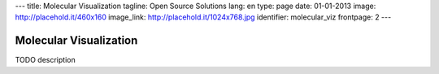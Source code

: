 ---
title: Molecular Visualization
tagline: Open Source Solutions
lang: en
type: page
date: 01-01-2013
image: http://placehold.it/460x160
image_link: http://placehold.it/1024x768.jpg
identifier: molecular_viz
frontpage: 2
---

Molecular Visualization
-----------------------

TODO description
